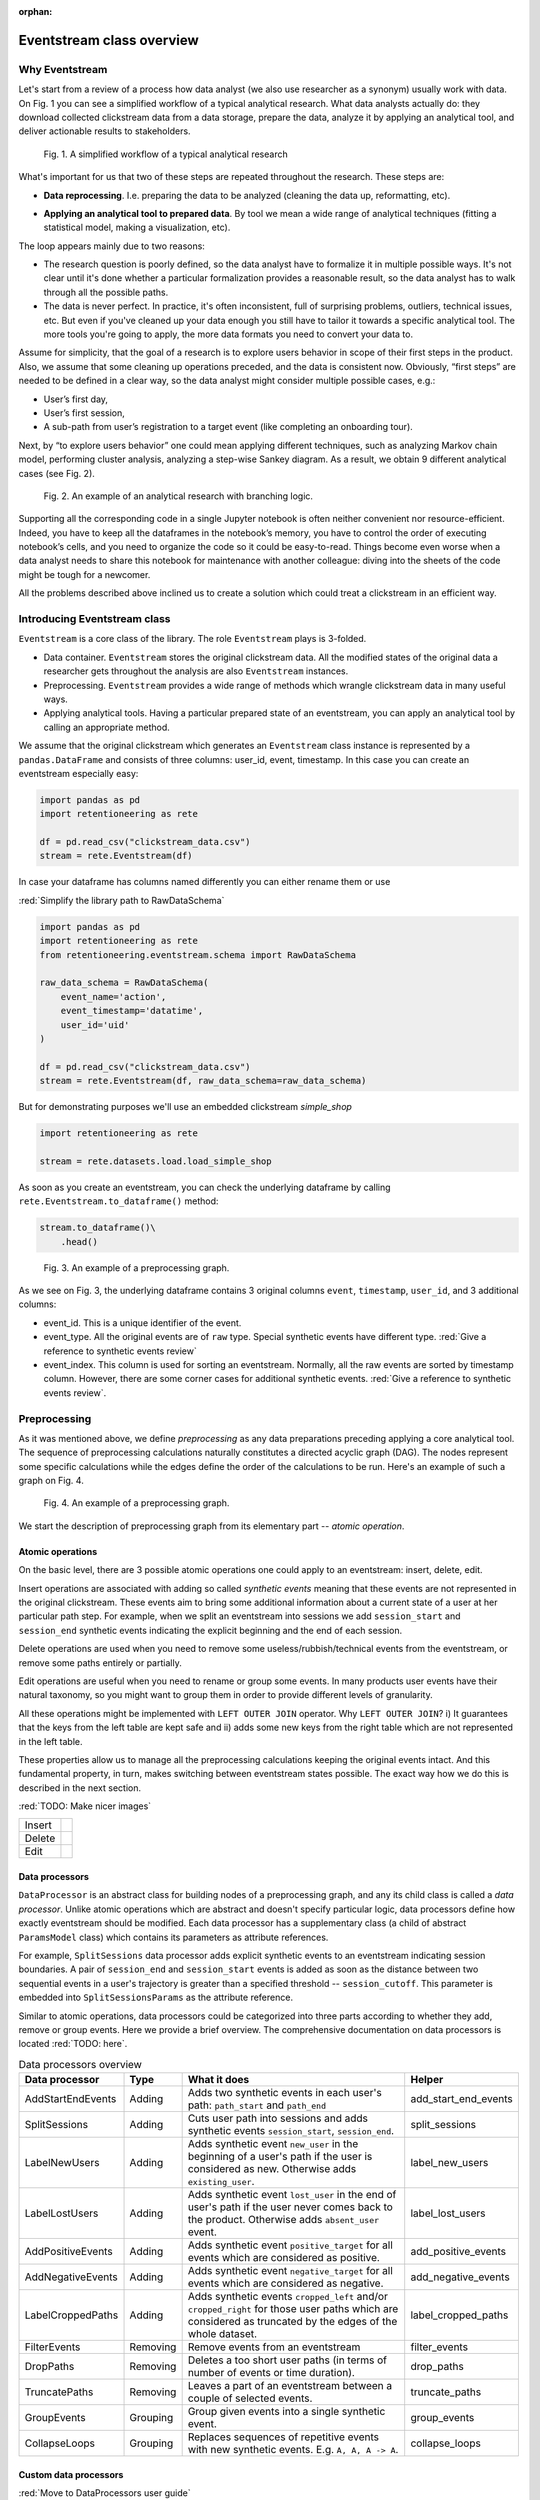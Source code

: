 :orphan:

Eventstream class overview
==========================

Why Eventstream
---------------

Let's start from a review of a process how data analyst (we also use researcher as a synonym) usually work with data. On |fig_research_workflow| you can see a simplified workflow of a typical analytical research. What data analysts actually do: they download collected clickstream data from a data storage, prepare the data, analyze it by applying an analytical tool, and deliver actionable results to stakeholders.

.. |fig_research_workflow| replace:: Fig. 1
.. figure:: /_static/getting_started/eventstream_concept/research_workflow.png
    :width: 800

    Fig. 1. A simplified workflow of a typical analytical research

What's important for us that two of these steps are repeated throughout the research. These steps are:

- | **Data reprocessing**. I.e. preparing the data to be analyzed (cleaning the data up, reformatting, etc).

- **Applying an analytical tool to prepared data**. By tool we mean a wide range of analytical techniques (fitting a statistical model, making a visualization, etc).

The loop appears mainly due to two reasons:

- The research question is poorly defined, so the data analyst have to formalize it in multiple possible ways. It's not clear until it's done whether a particular formalization provides a reasonable result, so the data analyst has to walk through all the possible paths.

- The data is never perfect. In practice, it's often inconsistent, full of surprising problems, outliers, technical issues, etc. But even if you've cleaned up your data enough you still have to tailor it towards a specific analytical tool. The more tools you're going to apply, the more data formats you need to convert your data to.

Assume for simplicity, that the goal of a research is to explore users behavior in scope of their first steps in the product. Also, we assume that some cleaning up operations preceded, and the data is consistent now. Obviously, “first steps” are needed to be defined in a clear way, so the data analyst might consider multiple possible cases, e.g.:

- User’s first day,

- User’s first session,

- A sub-path from user’s registration to a target event (like completing an onboarding tour).

Next, by “to explore users behavior” one could mean applying different techniques, such as analyzing Markov chain model, performing cluster analysis, analyzing a step-wise Sankey diagram. As a result, we obtain 9 different analytical cases (see |fig_research_example|).

.. |fig_research_example| replace:: Fig. 2
.. figure:: /_static/getting_started/eventstream_concept/research_example.png
    :width: 800

    Fig. 2. An example of an analytical research with branching logic.

Supporting all the corresponding code in a single Jupyter notebook is often neither convenient nor resource-efficient. Indeed, you have to keep all the dataframes in the notebook’s memory, you have to control the order of executing notebook’s cells, and you need to organize the code so it could be easy-to-read. Things become even worse when a data analyst needs to share this notebook for maintenance with another colleague: diving into the sheets of the code might be tough for a newcomer.

All the problems described above inclined us to create a solution which could treat a clickstream in an efficient way.

Introducing Eventstream class
-----------------------------

``Eventstream`` is a core class of the library. The role ``Eventstream`` plays is 3-folded.

- Data container. ``Eventstream`` stores the original clickstream data. All the modified states of the original data a researcher gets throughout the analysis are also ``Eventstream`` instances.

- Preprocessing. ``Eventstream`` provides a wide range of methods which wrangle clickstream data in many useful ways.

- Applying analytical tools. Having a particular prepared state of an eventstream, you can apply an analytical tool by calling an appropriate method.

We assume that the original clickstream which generates an ``Eventstream`` class instance is represented by a ``pandas.DataFrame`` and consists of three columns: user_id, event, timestamp. In this case you can create an eventstream especially easy:

.. code:: python

    import pandas as pd
    import retentioneering as rete

    df = pd.read_csv("clickstream_data.csv")
    stream = rete.Eventstream(df)

In case your dataframe has columns named differently you can either rename them or use

:red:`Simplify the library path to RawDataSchema`

.. code-block:: python

    import pandas as pd
    import retentioneering as rete
    from retentioneering.eventstream.schema import RawDataSchema

    raw_data_schema = RawDataSchema(
        event_name='action',
        event_timestamp='datatime',
        user_id='uid'
    )

    df = pd.read_csv("clickstream_data.csv")
    stream = rete.Eventstream(df, raw_data_schema=raw_data_schema)

But for demonstrating purposes we'll use an embedded clickstream *simple_shop*

.. code-block:: python

    import retentioneering as rete

    stream = rete.datasets.load.load_simple_shop

As soon as you create an eventstream, you can check the underlying dataframe by calling ``rete.Eventstream.to_dataframe()`` method:

.. code-block:: python

    stream.to_dataframe()\
        .head()

.. |fig_eventstream_columns| replace:: Fig. 3
.. figure:: /_static/getting_started/eventstream_concept/eventstream_columns.png
    :width: 800

    Fig. 3. An example of a preprocessing graph.

As we see on |fig_eventstream_columns|, the underlying dataframe contains 3 original columns ``event``, ``timestamp``, ``user_id``, and 3 additional columns:

- event_id. This is a unique identifier of the event.

- event_type. All the original events are of ``raw`` type. Special synthetic events have different type. :red:`Give a reference to synthetic events review`

- event_index. This column is used for sorting an eventstream. Normally, all the raw events are sorted by timestamp column. However, there are some corner cases for additional synthetic events. :red:`Give a reference to synthetic events review`.


Preprocessing
-------------

As it was mentioned above, we define *preprocessing* as any data preparations preceding applying a core analytical tool. The sequence of preprocessing calculations naturally constitutes a directed acyclic graph (DAG). The nodes represent some specific calculations while the edges define the order of the calculations to be run. Here's an example of such a graph on |fig_preprocessing_graph|.

.. |fig_preprocessing_graph| replace:: Fig. 4
.. figure:: /_static/getting_started/eventstream_concept/preprocessing_graph.png
    :width: 800

    Fig. 4. An example of a preprocessing graph.


We start the description of preprocessing graph from its elementary part -- *atomic operation*.

Atomic operations
~~~~~~~~~~~~~~~~~

On the basic level, there are 3 possible atomic operations one could apply to an eventstream: insert, delete, edit.

Insert operations are associated with adding so called *synthetic events* meaning that these events are not
represented in the original clickstream. These events aim to bring some additional information about a current
state of a user at her particular path step. For example, when we split an eventstream into
sessions we add ``session_start`` and ``session_end`` synthetic events indicating the explicit
beginning and the end of each session.

Delete operations are used when you need to remove some useless/rubbish/technical events from the eventstream,
or remove some paths entirely or partially.

Edit operations are useful when you need to rename or group some events. In many products user events
have their natural taxonomy, so you might want to group them in order to provide different levels of granularity.

.. _join algorithm:

All these operations might be implemented with ``LEFT OUTER JOIN`` operator. Why ``LEFT OUTER JOIN``?
i) It guarantees that the keys from the left table are kept safe and
ii) adds some new keys from the right table which are not represented in the left table.

These properties allow us to manage all the preprocessing calculations keeping the original events intact.
And this fundamental property, in turn, makes switching between eventstream states possible.
The exact way how we do this is described in the next section.

:red:`TODO: Make nicer images`

.. |atomic_insert| image:: /_static/getting_started/eventstream_concept/atomic_insert.png
.. |atomic_delete| image:: /_static/getting_started/eventstream_concept/atomic_delete.png
.. |atomic_edit| image:: /_static/getting_started/eventstream_concept/atomic_edit.png

+---------+-------------------+
| Insert  +  |atomic_insert|  +
+---------+-------------------+
| Delete  +  |atomic_delete|  +
+---------+-------------------+
| Edit    +  |atomic_edit|    +
+---------+-------------------+


Data processors
~~~~~~~~~~~~~~~

``DataProcessor`` is an abstract class for building nodes of a preprocessing graph, and any its child class is called a *data processor*. Unlike atomic operations which are abstract and doesn't specify particular logic, data processors define how exactly eventstream should be modified. Each data processor has a supplementary class (a child of abstract ``ParamsModel`` class) which contains its parameters as attribute references.

For example, ``SplitSessions`` data processor adds explicit synthetic events to an eventstream indicating session boundaries. A pair of ``session_end`` and ``session_start`` events is added as soon as the distance between two sequential events in a user's trajectory is greater than a specified threshold -- ``session_cutoff``. This parameter is embedded into ``SplitSessionsParams`` as the attribute reference.

Similar to atomic operations, data processors could be categorized into three parts according to whether they add, remove or group events. Here we provide a brief overview. The comprehensive documentation on data processors is located :red:`TODO: here`.

.. table:: Data processors overview
    :widths: 15 10 60 15
    :class: tight-table

    +-----------------------+-----------+----------------------------------------------------------------------------------------------------------------------------------------------------------------+----------------------+
    | Data processor        | Type      | What it does                                                                                                                                                   | Helper               |
    +=======================+===========+================================================================================================================================================================+======================+
    | AddStartEndEvents     | Adding    | Adds two synthetic events in each user's path: ``path_start`` and ``path_end``                                                                                 | add_start_end_events |
    +-----------------------+-----------+----------------------------------------------------------------------------------------------------------------------------------------------------------------+----------------------+
    | SplitSessions         | Adding    | Cuts user path into sessions and adds synthetic events ``session_start``, ``session_end``.                                                                     | split_sessions       |
    +-----------------------+-----------+----------------------------------------------------------------------------------------------------------------------------------------------------------------+----------------------+
    | LabelNewUsers         | Adding    | Adds synthetic event ``new_user`` in the beginning of a user's path if the user is considered as new. Otherwise adds ``existing_user``.                        | label_new_users      |
    +-----------------------+-----------+----------------------------------------------------------------------------------------------------------------------------------------------------------------+----------------------+
    | LabelLostUsers        | Adding    | Adds synthetic event ``lost_user`` in the end of user's path if the user never comes back to the product. Otherwise adds ``absent_user`` event.                | label_lost_users     |
    +-----------------------+-----------+----------------------------------------------------------------------------------------------------------------------------------------------------------------+----------------------+
    | AddPositiveEvents     | Adding    | Adds synthetic event ``positive_target`` for all events which are considered as positive.                                                                      | add_positive_events  |
    +-----------------------+-----------+----------------------------------------------------------------------------------------------------------------------------------------------------------------+----------------------+
    | AddNegativeEvents     | Adding    | Adds synthetic event ``negative_target`` for all events which are considered as negative.                                                                      | add_negative_events  |
    +-----------------------+-----------+----------------------------------------------------------------------------------------------------------------------------------------------------------------+----------------------+
    | LabelCroppedPaths     | Adding    | Adds synthetic events ``cropped_left`` and/or ``cropped_right`` for those user paths which are considered as truncated by the edges of the whole dataset.      | label_cropped_paths  |
    +-----------------------+-----------+----------------------------------------------------------------------------------------------------------------------------------------------------------------+----------------------+
    | FilterEvents          | Removing  | Remove events from an eventstream                                                                                                                              | filter_events        |
    +-----------------------+-----------+----------------------------------------------------------------------------------------------------------------------------------------------------------------+----------------------+
    | DropPaths             | Removing  | Deletes a too short user paths (in terms of number of events or time duration).                                                                                | drop_paths           |
    +-----------------------+-----------+----------------------------------------------------------------------------------------------------------------------------------------------------------------+----------------------+
    | TruncatePaths         | Removing  | Leaves a part of an eventstream between a couple of selected events.                                                                                           | truncate_paths       |
    +-----------------------+-----------+----------------------------------------------------------------------------------------------------------------------------------------------------------------+----------------------+
    | GroupEvents           | Grouping  | Group given events into a single synthetic event.                                                                                                              | group_events         |
    +-----------------------+-----------+----------------------------------------------------------------------------------------------------------------------------------------------------------------+----------------------+
    | CollapseLoops         | Grouping  | Replaces sequences of repetitive events with new synthetic events. E.g. ``A, A, A -> A``.                                                                      | collapse_loops       |
    +-----------------------+-----------+----------------------------------------------------------------------------------------------------------------------------------------------------------------+----------------------+

Custom data processors
~~~~~~~~~~~~~~~~~~~~~~
:red:`Move to DataProcessors user guide`

In case the data processors implemented in the library don't cover your needs, you can develop your own data processor. The interface is as follows:

- Data processor class must be inherited from ``DataProcessor`` class, while its parameters class must be a child of ``ParamsModel`` class.

- Parameters class must simply describe the parameters as class attributes.

- Constructor of the data processor class must accept ``params`` parameter of parameters class.

- ``apply`` method must be implemented in the data processor class. The method must accept eventstream parameter and return another eventstream representing the changed state of the input eventstream. ``ref`` column indicates the reference of the original event. It is used in ``LEFT OUTER JOIN`` (see Atomic operations section :red:`TODO: set the link`). The behavior of the method implementation depends on the type of the data processor: adding, removing or grouping.

Editing data processor
^^^^^^^^^^^^^^^^^^^^^^

Let's have an example here. Consider simpleshop_dataset. Suppose you want to round the timestamp column up so seconds/minutes/hours. If you used pure pandas you would implement it like this.

.. code-block:: python

    def round_timestamp(df, freq: Literal["H", "M", "S"]) -> pd.DataFrame:
        df["timestamp"] = df["timestamp"].dt.floor(freq)
        return df

Now, you need to wrap this logic into the data processor class, and here things go more complicate.

.. code-block:: python

    from typing import Literal
    from retentioneering.eventstream.eventstream import Eventstream
    from retentioneering.data_processor.data_processor import DataProcessor
    from retentioneering.params_model import ParamsModel

    class RoundTimestampParams(ParamsModel):
        freq: Literal["H", "M", "S"] = "S"

    class RoundTimestamp(DataProcessor):
        params: RoundTimestampParams

        def __init__(self, params: RoundTimestampParams) -> None:
            super().__init__(params=params)

        def apply(self, eventstream: Eventstream) -> Eventstream:
            time_col = eventstream.schema.event_timestamp
            freq = self.params.freq
            df = eventstream.to_dataframe()\
                .assign(**{time_col: lambda df_: df_[time_col].dt.floor(freq)})\
                .assign(ref=lambda df_: df_[eventstream.schema.event_id])\

            eventstream = Eventstream(
                schema=stream.schema.copy(),
                raw_data_schema=stream.schema.copy(),
                raw_data=df,
                relations=[{"raw_col": "ref", "eventstream": eventstream}],
            )

            return eventstream

Finally, we need to build a graph with a single node encompassing ``RoundTimestamp`` data processor.

.. code-block:: python

    from retentioneering.preprocessing_graph.preprocessing_graph import PreprocessingGraph, EventsNode

    node = EventsNode(RoundTimestamp(params=RoundTimestampParams()))
    graph = PreprocessingGraph(stream)
    graph.add_node(node, parents=[graph.root])

    graph.combine(node=node).to_dataframe()

Adding data processor
^^^^^^^^^^^^^^^^^^^^^
:red:`TODO:`

Removing data processor
^^^^^^^^^^^^^^^^^^^^^^^
:red:`TODO:`




Preprocessing graph
~~~~~~~~~~~~~~~~~~~

Nodes and edges
^^^^^^^^^^^^^^^

The nodes of preprocessing graph belong to ``EventNode`` class and could be of two types. In general, a node is a shell for its underlying data processor. This regular node accepts a single eventstream as input and defines how it should be modified. The entire structure of this node is illustrated on |fig_event_node_structure|.

.. |fig_event_node_structure| replace:: Fig. 5
.. figure:: /_static/getting_started/eventstream_concept/event_node_structure.png
    :width: 200

    Fig. 5. The nested structure of EventNode class.

Unlike these regular nodes, merging nodes accept multiple eventstreams as input, concatenate them, and drop possible duplicates.

Linking graph nodes according to preprocessing logic, we obtain a ``preprocessing graph``. Preprocessing graphs are instances of ``PreprocessingGraph`` class. To add a node to the graph use  ``add_node`` method. The links are set via ``parents`` parameter of the method. Here’s a tiny example how to create a simple preprocessing graph consisting of two nodes ``AddStartEndEvents`` and ``SplitSessions``.

.. code-block:: python

    from retentioneering.preprocessing_graph.preprocessing_graph import PreprocessingGraph, EventsNode
    from retentioneering.data_processors_lib import SplitSessions, SplitSessionsParams
    from retentioneering.data_processors_lib import AddStartEndEvents, AddStartEndEventsParams

    # creating single nodes
    node1 = EventsNode(AddStartEndEvents(params=AddStartEndEventsParams()))
    node2 = EventsNode(SplitSessions(params=SplitSessionsParams(session_cutoff=(1, 'h'))))

    # creating a preprocessing graph and linking the nodes
    pgraph = PreprocessingGraph(source_stream=stream)
    pgraph.add_node(node=node1, parents=[pgraph.root])
    pgraph.add_node(node=node2, parents=[node1])


Preprocessing graph as a calculation schema
^^^^^^^^^^^^^^^^^^^^^^^^^^^^^^^^^^^^^^^^^^^

Now, it's important to note that when we construct a preprocessing graph we don’t run calculations. Preprocessing graph just profiles a calculation schema defining what exactly and when exactly should be calculated. Particularly, when the calculation logic splits, it doesn't mean that the split branches are run in parallel simultaneously.

In order to run a calculation directly, you should call ``combine`` (:red:`TODO: See combine method`) method. Here you need to choose a node which you consider as an endpoint meaning that the calculation should run from the root (the initial eventstream state) to the selected node. ``combine`` returns you the modified eventstream state according to the given preprocessing calculation path.

.. code-block:: python

    # run the calculation from the root node to SplitSessions node
    processed_stream = pgraph.combine(node=node2)


We also highlight that having an eventstream combined at some graph's point doesn’t affect the original data -- it stays immutable. In fact, the records you see removed are just marked as removed and invisible for you at this state. The renamed or grouped events are shown as renamed, but their predecessors are kept physically untouched. You can check it setting the visibility with ``show_deleted`` flag of ``Eventstream.to_dataframe()`` method.


Chaining preprocessing methods
^^^^^^^^^^^^^^^^^^^^^^^^^^^^^^

In many real-world scenarios preprocessing graph has simple linear structure (e.g. no splitting, no merging). For such cases instead of constructing a preprocessing graph it would be useful to chain so-called *helpers* methods. Helpers are special ``Eventstream`` methods associated with corresponding data processors. They simply take ``Eventstream`` instance as input and return a modified eventstream. Here's how the implementation of the  graph from the example above could be improved:

.. code-block:: python

    processed_stream = stream \
        .add_start_end_events() \
        .split_sessions(session_cutoff=(1, 'h'))


GUI
^^^

There's another elegant way to construct a preprocessing graph. This could be done using GUI.

:red:`TODO: Describe it`


Retentioneering tools
---------------------

Retentioneering tools are designed as stand-alone classes, but the instances of these classes might be embedded into ``Eventstream`` class instance. This allows either to create a separate tooling instance and treat it as usual or to use it in chaining manner.

Suppose we need to split paths of an eventstream into 4 clusters and compare the event distribution in cluster 0 vs cluster 1. Below are two ways how this could be achieved.

Treating clustering tool as a separate instance:

.. code-block:: python

    from retentioneering.tooling.clusters import Clusters

    clusters = Clusters(stream)
    clusters.fit(method='kmeans', feature_type='tfidf', ngram_range=(1, 1), n_clusters=4)
    clusters.diff(cluster_id1=0, cluster_id2=1)

Treating clustering tool as chaining methods:

.. code-block:: python

    stream\
        .clusters\
        .fit(method='kmeans', feature_type='tfidf', ngram_range=(1, 1), n_clusters=4)\
        .diff(cluster_id1=0, cluster_id2=1)

The table below contains a brief overview of Retentioneering tools. The comprehensive description on all the tools work can be found in these sections: :doc:`User Guide </user_guide>` and :doc:`API Reference </api/tooling_api>`.

.. table:: Retentioneering tools overview
    :widths: 20 80
    :class: tight-table

    +--------------------------------------------------------+-------------------------------------------------------------------------------------------------------------+
    | Tooling class                                          | Description                                                                                                 |
    +========================================================+=============================================================================================================+
    | :doc:`TransitionGraph</user_guides/transition_graph>`  | Plots an interactive transition graph according to Markov process underlying the eventstream.               |
    +--------------------------------------------------------+-------------------------------------------------------------------------------------------------------------+
    | :doc:`StepMatrix</user_guides/step_matrix>`            | Plots a step-wise matrix showing the distribution of the events over a given step coloured with a heatmap.  |
    +--------------------------------------------------------+-------------------------------------------------------------------------------------------------------------+
    | :doc:`StepSankey</user_guides/step_sankey>`            | Visualizes user paths in step-wise manner using sankey diagram.                                             |
    +--------------------------------------------------------+-------------------------------------------------------------------------------------------------------------+
    | :doc:`Clusters</user_guides/clusters>`                 | Provides a set of instruments for cluster analysis of the user paths.                                       |
    +--------------------------------------------------------+-------------------------------------------------------------------------------------------------------------+
    | :doc:`Funnel</user_guides/funnel>`                     | Plots conversion funnel consisted of given events.                                                          |
    +--------------------------------------------------------+-------------------------------------------------------------------------------------------------------------+
    | :doc:`Cohorts</user_guides/cohorts>`                   | Provides a set of the instruments for cohort analysis.                                                      |
    +--------------------------------------------------------+-------------------------------------------------------------------------------------------------------------+
    | :doc:`StatTests</user_guides/stattests>`               | Tests statistical hypothesis                                                                                |
    +--------------------------------------------------------+-------------------------------------------------------------------------------------------------------------+
